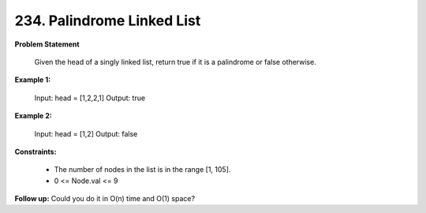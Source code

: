 =============================
234. Palindrome Linked List
=============================

**Problem Statement**

    Given the head of a singly linked list, return true if it is a palindrome or false otherwise.

**Example 1:**

    Input: head = [1,2,2,1]
    Output: true

**Example 2:**

    Input: head = [1,2]
    Output: false

**Constraints:**

    * The number of nodes in the list is in the range [1, 105].
    * 0 <= Node.val <= 9

**Follow up:** Could you do it in O(n) time and O(1) space?